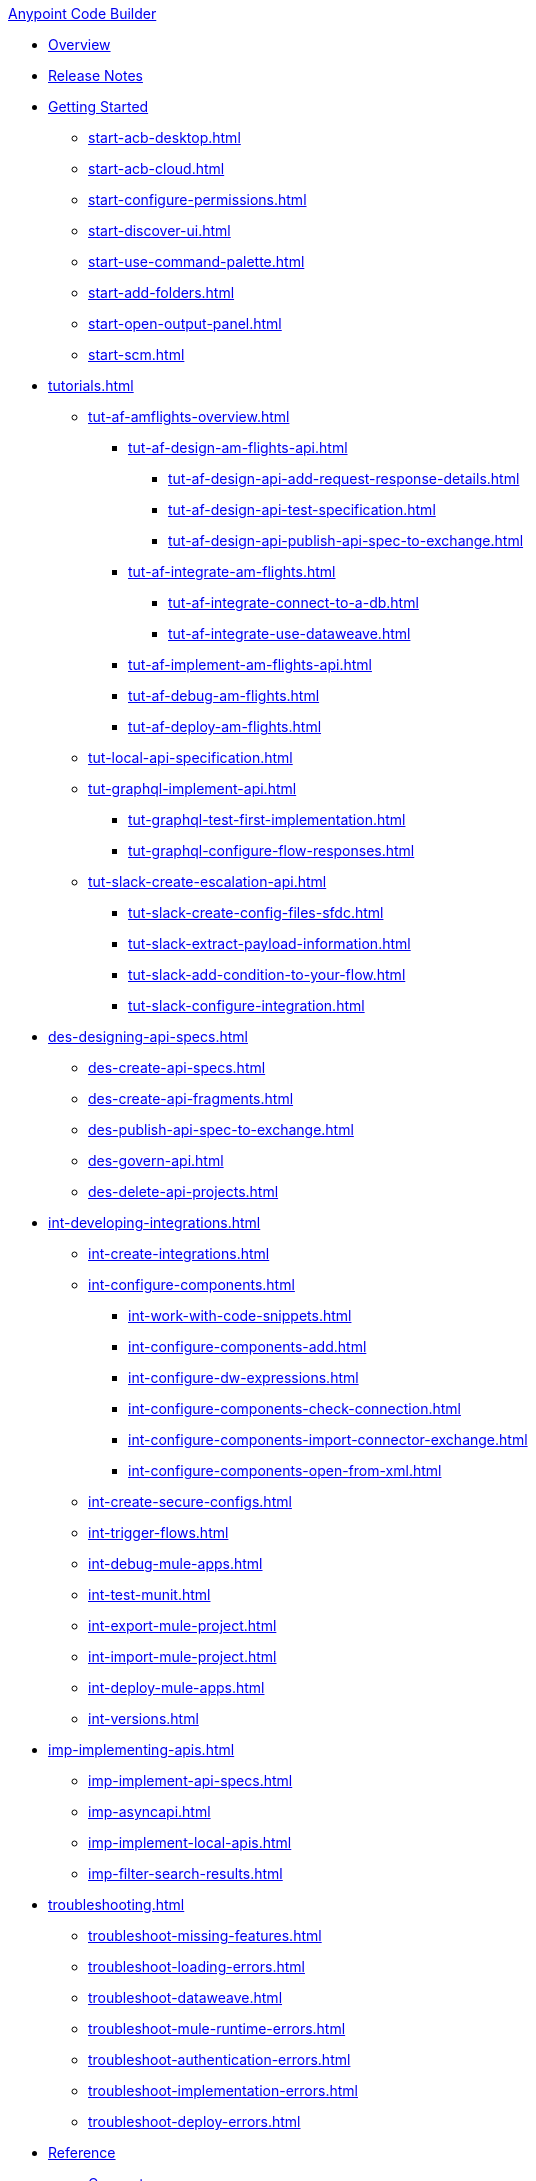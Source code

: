 .xref:index.adoc[Anypoint Code Builder]
* xref:index.adoc[Overview]
* xref:acb-release-notes.adoc[Release Notes]

* xref:start-acb.adoc[Getting Started]
** xref:start-acb-desktop.adoc[]
** xref:start-acb-cloud.adoc[]
** xref:start-configure-permissions.adoc[]
** xref:start-discover-ui.adoc[]
** xref:start-use-command-palette.adoc[]
** xref:start-add-folders.adoc[]
** xref:start-open-output-panel.adoc[]
** xref:start-scm.adoc[]

// TUTORIALS
* xref:tutorials.adoc[]

** xref:tut-af-amflights-overview.adoc[]
*** xref:tut-af-design-am-flights-api.adoc[]
**** xref:tut-af-design-api-add-request-response-details.adoc[]
**** xref:tut-af-design-api-test-specification.adoc[]
**** xref:tut-af-design-api-publish-api-spec-to-exchange.adoc[]

*** xref:tut-af-integrate-am-flights.adoc[]
**** xref:tut-af-integrate-connect-to-a-db.adoc[]
**** xref:tut-af-integrate-use-dataweave.adoc[]

*** xref:tut-af-implement-am-flights-api.adoc[]
*** xref:tut-af-debug-am-flights.adoc[]
*** xref:tut-af-deploy-am-flights.adoc[]

** xref:tut-local-api-specification.adoc[]

** xref:tut-graphql-implement-api.adoc[]
*** xref:tut-graphql-test-first-implementation.adoc[]
*** xref:tut-graphql-configure-flow-responses.adoc[]

** xref:tut-slack-create-escalation-api.adoc[]
*** xref:tut-slack-create-config-files-sfdc.adoc[]
*** xref:tut-slack-extract-payload-information.adoc[]
*** xref:tut-slack-add-condition-to-your-flow.adoc[]
*** xref:tut-slack-configure-integration.adoc[]


// DESIGN
* xref:des-designing-api-specs.adoc[]
** xref:des-create-api-specs.adoc[]
** xref:des-create-api-fragments.adoc[]
** xref:des-publish-api-spec-to-exchange.adoc[]
** xref:des-govern-api.adoc[]
** xref:des-delete-api-projects.adoc[]

// INTEGRATE
* xref:int-developing-integrations.adoc[]
** xref:int-create-integrations.adoc[]
** xref:int-configure-components.adoc[]
*** xref:int-work-with-code-snippets.adoc[]
*** xref:int-configure-components-add.adoc[]
*** xref:int-configure-dw-expressions.adoc[]
*** xref:int-configure-components-check-connection.adoc[]
*** xref:int-configure-components-import-connector-exchange.adoc[]
*** xref:int-configure-components-open-from-xml.adoc[]
** xref:int-create-secure-configs.adoc[]
** xref:int-trigger-flows.adoc[]
//** xref:int-use-dw-to-transform-data.adoc[]
//*** xref:int-address-dw-errors.adoc[]
//*** xref:int-import-dw-libraries.adoc[]
** xref:int-debug-mule-apps.adoc[]
** xref:int-test-munit.adoc[]
** xref:int-export-mule-project.adoc[]
** xref:int-import-mule-project.adoc[]
** xref:int-deploy-mule-apps.adoc[]
** xref:int-versions.adoc[]

// IMPLEMENT
* xref:imp-implementing-apis.adoc[]
** xref:imp-implement-api-specs.adoc[]
** xref:imp-asyncapi.adoc[]
** xref:imp-implement-local-apis.adoc[]
** xref:imp-filter-search-results.adoc[]


* xref:troubleshooting.adoc[]
** xref:troubleshoot-missing-features.adoc[]
** xref:troubleshoot-loading-errors.adoc[]
** xref:troubleshoot-dataweave.adoc[]
** xref:troubleshoot-mule-runtime-errors.adoc[]
** xref:troubleshoot-authentication-errors.adoc[]
** xref:troubleshoot-implementation-errors.adoc[]
** xref:troubleshoot-deploy-errors.adoc[]

* xref:acb-reference.adoc[Reference]
** xref:ref-connectors.adoc[Connectors]
** xref:ref-components.adoc[]
** xref:ref-deployment.adoc[Deployment Properties]
** xref:ref-acb-commands.adoc[MuleSoft Commands]
** xref:ref-mule-settings.adoc[MuleSoft Settings]
** xref:ref-acb-maven.adoc[Maven Settings Files]
